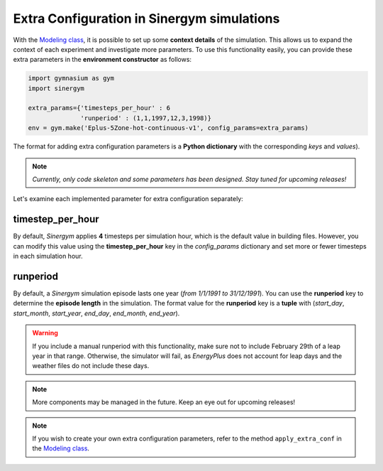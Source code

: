 ############################################
Extra Configuration in Sinergym simulations
############################################

With the `Modeling class <https://github.com/ugr-sail/sinergym/tree/main/sinergym/config/modeling.py>`__, 
it is possible to set up some **context details** of the simulation. This allows us to expand the 
context of each experiment and investigate more parameters. To use this functionality easily, you can 
provide these extra parameters in the **environment constructor** as follows:

.. code:: python

    import gymnasium as gym
    import sinergym

    extra_params={'timesteps_per_hour' : 6
                  'runperiod' : (1,1,1997,12,3,1998)}
    env = gym.make('Eplus-5Zone-hot-continuous-v1', config_params=extra_params)

The format for adding extra configuration parameters is a **Python dictionary** with the corresponding *keys* and *values*).

.. note:: *Currently, only code skeleton and some parameters has been designed. Stay tuned for upcoming releases!*

Let's examine each implemented parameter for extra configuration separately:

******************
timestep_per_hour
******************

By default, *Sinergym* applies **4** timesteps per simulation hour, which is the default value in building files. 
However, you can modify this value using the **timestep_per_hour** key in the `config_params` dictionary and set 
more or fewer timesteps in each simulation hour.

******************
runperiod
******************

By default, a *Sinergym* simulation episode lasts one year (*from 1/1/1991 to 31/12/1991*). 
You can use the **runperiod** key to determine the **episode length** in the simulation. 
The format value for the **runperiod** key is a **tuple** with 
(*start_day*, *start_month*, *start_year*, *end_day*, *end_month*, *end_year*).

.. warning:: If you include a manual runperiod with this functionality, make sure not to include 
             February 29th of a leap year in that range. Otherwise, the simulator will fail, as 
             *EnergyPlus* does not account for leap days and the weather files do not include these days.

.. note:: More components may be managed in the future. Keep an eye out for upcoming releases!

.. note:: If you wish to create your own extra configuration parameters, refer to the method 
          ``apply_extra_conf`` in the `Modeling class <https://github.com/ugr-sail/sinergym/tree/main/sinergym/config/modeling.py>`__.